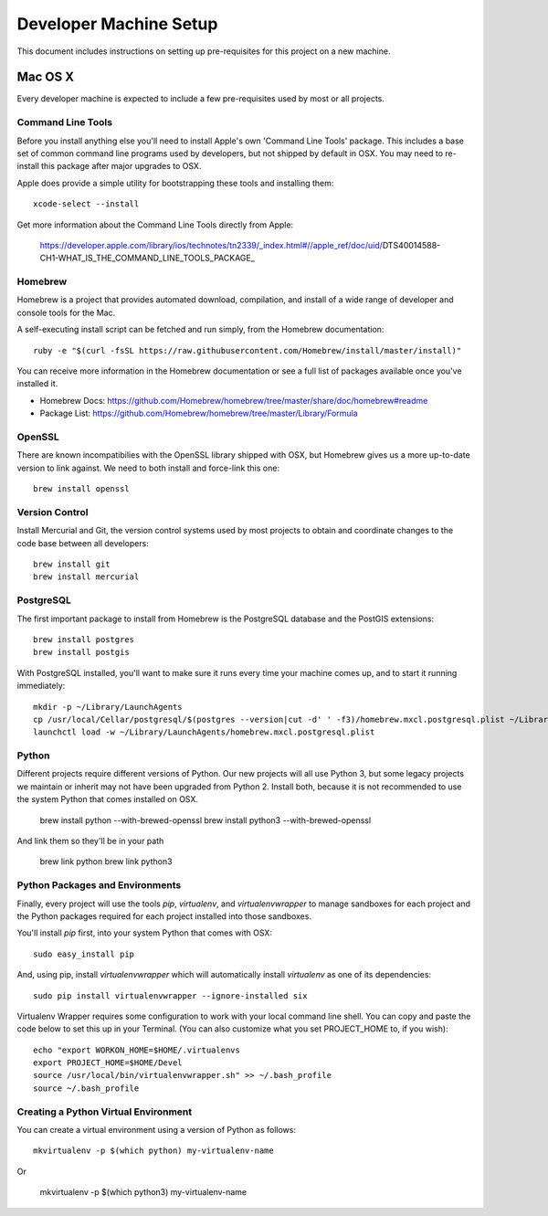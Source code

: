Developer Machine Setup
#######################

This document includes instructions on setting up pre-requisites for this project on a new machine.

Mac OS X
========

Every developer machine is expected to include a few pre-requisites used by most or all projects.

Command Line Tools
''''''''''''''''''

Before you install anything else you'll need to install Apple's own 'Command Line Tools' package.
This includes a base set of common command line programs used by developers, but not shipped by
default in OSX. You may need to re-install this package after major upgrades to OSX.

Apple does provide a simple utility for bootstrapping these tools and installing them::

    xcode-select --install

Get more information about the Command Line Tools directly from Apple:

    https://developer.apple.com/library/ios/technotes/tn2339/_index.html#//apple_ref/doc/uid/DTS40014588-CH1-WHAT_IS_THE_COMMAND_LINE_TOOLS_PACKAGE_


Homebrew
''''''''

Homebrew is a project that provides automated download, compilation, and install of a wide range
of developer and console tools for the Mac.

A self-executing install script can be fetched and run simply, from the Homebrew documentation::

    ruby -e "$(curl -fsSL https://raw.githubusercontent.com/Homebrew/install/master/install)"

You can receive more information in the Homebrew documentation or see a full list of packages
available once you've installed it.

* Homebrew Docs: https://github.com/Homebrew/homebrew/tree/master/share/doc/homebrew#readme
* Package List: https://github.com/Homebrew/homebrew/tree/master/Library/Formula

OpenSSL
'''''''

There are known incompatibilies with the OpenSSL library shipped with OSX, but Homebrew gives us
a more up-to-date version to link against. We need to both install and force-link this one::

    brew install openssl

Version Control
'''''''''''''''

Install Mercurial and Git, the version control systems used by most
projects to obtain and coordinate changes to the code base between all
developers::

    brew install git
    brew install mercurial

PostgreSQL
''''''''''

The first important package to install from Homebrew is the PostgreSQL database and the PostGIS
extensions::

    brew install postgres
    brew install postgis

With PostgreSQL installed, you'll want to make sure it runs every time your machine comes up, and
to start it running immediately::

    mkdir -p ~/Library/LaunchAgents
    cp /usr/local/Cellar/postgresql/$(postgres --version|cut -d' ' -f3)/homebrew.mxcl.postgresql.plist ~/Library/LaunchAgents/
    launchctl load -w ~/Library/LaunchAgents/homebrew.mxcl.postgresql.plist

Python
''''''

Different projects require different versions of Python. Our new projects will all
use Python 3, but some legacy projects we maintain or inherit may not have been upgraded
from Python 2. Install both, because it is not recommended to use the system Python
that comes installed on OSX.

    brew install python --with-brewed-openssl
    brew install python3 --with-brewed-openssl

And link them so they'll be in your path

    brew link python
    brew link python3

Python Packages and Environments
''''''''''''''''''''''''''''''''

Finally, every project will use the tools `pip`, `virtualenv`, and
`virtualenvwrapper` to manage sandboxes for each project and the Python
packages required for each project installed into those sandboxes.

You'll install `pip` first, into your system Python that comes with OSX::

    sudo easy_install pip

And, using pip, install `virtualenvwrapper` which will automatically
install `virtualenv` as one of its dependencies::

    sudo pip install virtualenvwrapper --ignore-installed six

Virtualenv Wrapper requires some configuration to work with your local
command line shell. You can copy and paste the code below to set this up
in your Terminal. (You can also customize what you set PROJECT_HOME to, if
you wish)::

    echo "export WORKON_HOME=$HOME/.virtualenvs
    export PROJECT_HOME=$HOME/Devel
    source /usr/local/bin/virtualenvwrapper.sh" >> ~/.bash_profile
    source ~/.bash_profile

Creating a Python Virtual Environment
'''''''''''''''''''''''''''''''''''''

You can create a virtual environment using a version of Python as follows::

    mkvirtualenv -p $(which python) my-virtualenv-name

Or

    mkvirtualenv -p $(which python3) my-virtualenv-name
